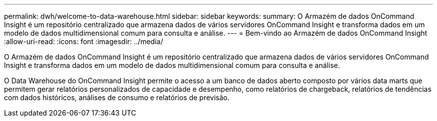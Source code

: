 ---
permalink: dwh/welcome-to-data-warehouse.html 
sidebar: sidebar 
keywords:  
summary: O Armazém de dados OnCommand Insight é um repositório centralizado que armazena dados de vários servidores OnCommand Insight e transforma dados em um modelo de dados multidimensional comum para consulta e análise. 
---
= Bem-vindo ao Armazém de dados OnCommand Insight
:allow-uri-read: 
:icons: font
:imagesdir: ../media/


[role="lead"]
O Armazém de dados OnCommand Insight é um repositório centralizado que armazena dados de vários servidores OnCommand Insight e transforma dados em um modelo de dados multidimensional comum para consulta e análise.

O Data Warehouse do OnCommand Insight permite o acesso a um banco de dados aberto composto por vários data marts que permitem gerar relatórios personalizados de capacidade e desempenho, como relatórios de chargeback, relatórios de tendências com dados históricos, análises de consumo e relatórios de previsão.
